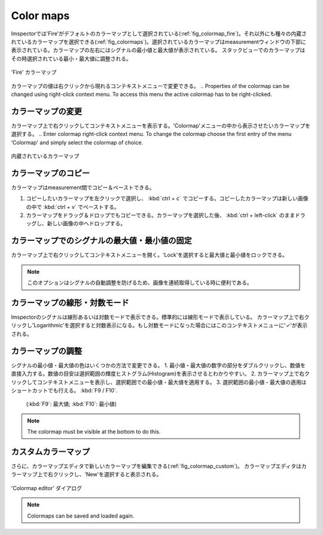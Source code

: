 ==========
Color maps
==========

Imspectorでは'Fire'がデフォルトのカラーマップとして選択されている(:ref:`fig_colormap_fire`)。それ以外にも種々の内蔵されているカラーマップを選択できる(:ref:`fig_colormaps`)。選択されているカラーマップはmeasurementウィンドウの下部に表示されている。カラーマップの左右にはシグナルの最小値と最大値が表示されている。
スタックビューでのカラーマップはその時選択されている最小・最大値に調整される。

.. _fig_colormap_fire:
.. figure:: /images/ui/colormap_fire.jpg
   :width: 12 cm
   :align: center

   'Fire' カラーマップ

カラーマップの値は右クリックから現れるコンテキストメニューで変更できる。
.. Properties of the colormap can be changed using right-click context menu. To access this menu the active colormap has to be right-clicked.

カラーマップの変更
----------------

カラーマップ上で右クリックしてコンテキストメニューを表示する。'Colormap'メニューの中から表示させたいカラーマップを選択する。
.. Enter colormap right-click context menu. To change the colormap choose the first entry of the menu ‘Colormap' and simply select the colormap of choice.

.. _fig_colormaps:
.. figure:: /images/ui/colormaps.jpg
   :width: 14 cm
   :align: center

   内蔵されているカラーマップ

カラーマップのコピー
------------------

カラーマップはmeasurement間でコピー＆ペーストできる。

1. コピーしたいカラーマップを左クリックで選択し、 :kbd:`ctrl + c` でコピーする。コピーしたカラーマップは新しい画像の中で :kbd:`ctrl + v` でペーストする。
2. カラーマップをドラッグ＆ドロップでもコピーできる。カラーマップを選択した後、 :kbd:`ctrl + left-click` のままドラッグし、新しい画像の中へドロップする。

カラーマップでのシグナルの最大値・最小値の固定
------------------------------------------

カラーマップ上で右クリックしてコンテキストメニューを開く。'Lock'を選択すると最大値と最小値をロックできる。

.. note:: このオプションはシグナルの自動調整を防げるため、画像を連続取得している時に便利である。

カラーマップの線形・対数モード
---------------------------

Imspectorのシグナルは線形あるいは対数モードで表示できる。標準的には線形モードで表示している。
カラーマップ上で右クリックし'Logarithmic'を選択すると対数表示になる。もし対数モードになった場合にはこのコンテキストメニューに'✓'が表示される。

カラーマップの調整
----------------

シグナルの最小値・最大値の色はいくつかの方法で変更できる。
1. 最小値・最大値の数字の部分をダブルクリックし、数値を直接入力する。数値の目安は選択範囲の輝度ヒストグラム(Histogram)を表示させるとわかりやすい。
2. カラーマップ上で右クリックしてコンテキストメニューを表示し、選択範囲での最小値・最大値を適用する。
3. 選択範囲の最小値・最大値の適用はショートカットでも行える。 :kbd:`F9 / F10`.
   (:kbd:`F9`: 最大値; :kbd:`F10`: 最小値)

.. note:: The colormap must be visible at the bottom to do this.

カスタムカラーマップ
------------------

さらに、カラーマップエディタで新しいカラーマップを編集できる(:ref:`fig_colormap_custom`)。
カラーマップエディタはカラーマップ上で右クリックし、'New'を選択すると表示される。

.. _fig_colormap_custom:
.. figure:: /images/ui/colormap_custom_dialog.png
   :width: 8 cm
   :align: center

   'Colormap editor' ダイアログ

.. note:: Colormaps can be saved and loaded again.
